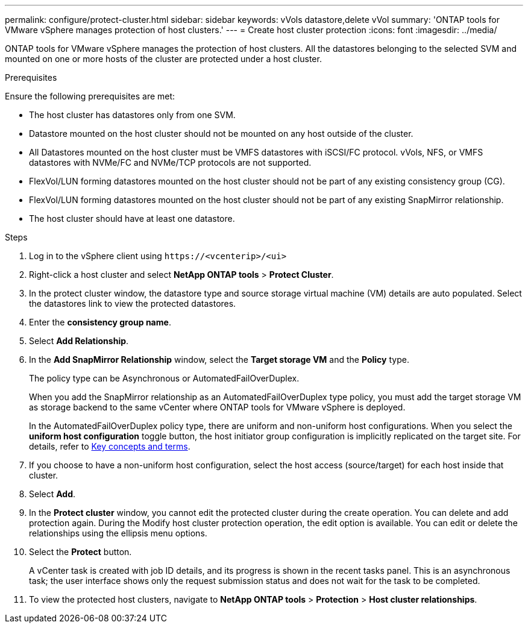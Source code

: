 ---
permalink: configure/protect-cluster.html
sidebar: sidebar
keywords: vVols datastore,delete vVol
summary: 'ONTAP tools for VMware vSphere manages protection of host clusters.'
---
= Create host cluster protection
:icons: font
:imagesdir: ../media/

[.lead]

ONTAP tools for VMware vSphere manages the protection of host clusters. 
All the datastores belonging to the selected SVM and mounted on one or more hosts of the cluster are protected under a host cluster.

.Prerequisites
Ensure the following prerequisites are met:

* The host cluster has datastores only from one SVM. 
* Datastore mounted on the host cluster should not be mounted on any host outside of the cluster.
* All Datastores mounted on the host cluster must be VMFS datastores with iSCSI/FC protocol. vVols, NFS, or VMFS datastores with NVMe/FC and NVMe/TCP protocols are not supported.
* FlexVol/LUN forming datastores mounted on the host cluster should not be part of any existing consistency group (CG).
* FlexVol/LUN forming datastores mounted on the host cluster should not be part of any existing SnapMirror relationship.
* The host cluster should have at least one datastore.

.Steps

. Log in to the vSphere client using `\https://<vcenterip>/<ui>`
. Right-click a host cluster and select *NetApp ONTAP tools* > *Protect Cluster*.
. In the protect cluster window, the datastore type and source storage virtual machine (VM) details are auto populated. Select the datastores link to view the protected datastores.
. Enter the *consistency group name*.
. Select *Add Relationship*.
. In the *Add SnapMirror Relationship* window, select the *Target storage VM* and the *Policy* type.
+
The policy type can be Asynchronous or AutomatedFailOverDuplex. 
+
When you add the SnapMirror relationship as an AutomatedFailOverDuplex type policy, you must add the target storage VM as storage backend to the same vCenter where ONTAP tools for VMware vSphere is deployed.
+
In the AutomatedFailOverDuplex policy type, there are uniform and non-uniform host configurations. 
When you select the *uniform host configuration* toggle button, the host initiator group configuration is implicitly replicated on the target site. For details, refer to link:../concepts/ontap-tools-concepts-terms.html[Key concepts and terms].
. If you choose to have a non-uniform host configuration, select the host access (source/target) for each host inside that cluster.
. Select *Add*.
. In the *Protect cluster* window, you cannot edit the protected cluster during the create operation. You can delete and add protection again. During the Modify host cluster protection operation, the edit option is available. You can edit or delete the relationships using the ellipsis menu options.
.  Select the *Protect* button.
+
A vCenter task is created with job ID details, and its progress is shown in the recent tasks panel. This is an asynchronous task; the user interface shows only the request submission status and does not wait for the task to be completed. 
. To view the protected host clusters, navigate to *NetApp ONTAP tools* > *Protection* > *Host cluster relationships*.